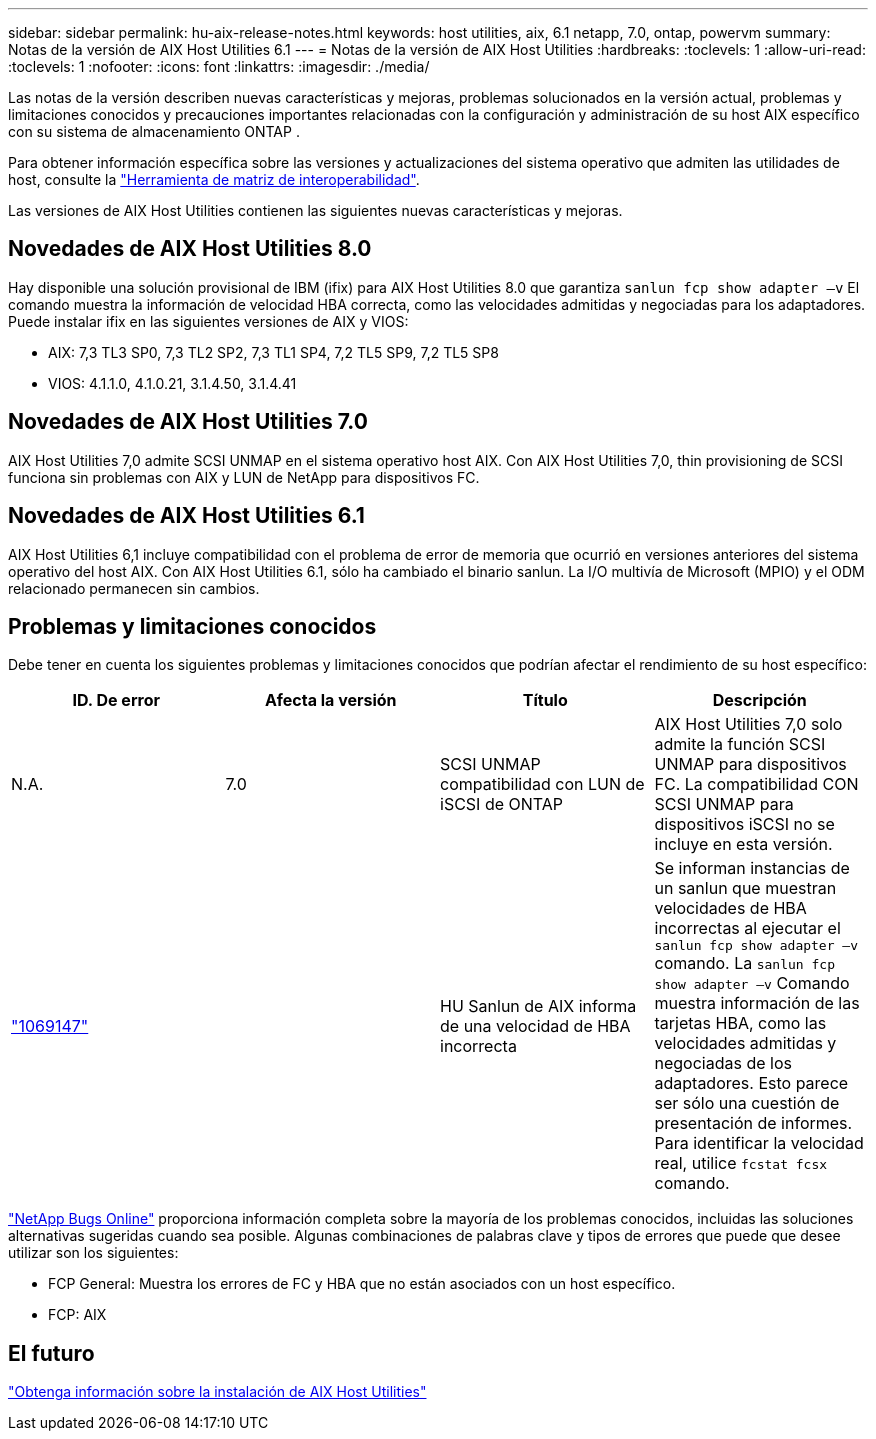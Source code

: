 ---
sidebar: sidebar 
permalink: hu-aix-release-notes.html 
keywords: host utilities, aix, 6.1 netapp, 7.0, ontap, powervm 
summary: Notas de la versión de AIX Host Utilities 6.1 
---
= Notas de la versión de AIX Host Utilities
:hardbreaks:
:toclevels: 1
:allow-uri-read: 
:toclevels: 1
:nofooter: 
:icons: font
:linkattrs: 
:imagesdir: ./media/


[role="lead"]
Las notas de la versión describen nuevas características y mejoras, problemas solucionados en la versión actual, problemas y limitaciones conocidos y precauciones importantes relacionadas con la configuración y administración de su host AIX específico con su sistema de almacenamiento ONTAP .

Para obtener información específica sobre las versiones y actualizaciones del sistema operativo que admiten las utilidades de host, consulte la link:https://imt.netapp.com/matrix/#welcome["Herramienta de matriz de interoperabilidad"^].

Las versiones de AIX Host Utilities contienen las siguientes nuevas características y mejoras.



== Novedades de AIX Host Utilities 8.0

Hay disponible una solución provisional de IBM (ifix) para AIX Host Utilities 8.0 que garantiza `sanlun fcp show adapter –v` El comando muestra la información de velocidad HBA correcta, como las velocidades admitidas y negociadas para los adaptadores.  Puede instalar ifix en las siguientes versiones de AIX y VIOS:

* AIX: 7,3 TL3 SP0, 7,3 TL2 SP2, 7,3 TL1 SP4, 7,2 TL5 SP9, 7,2 TL5 SP8
* VIOS: 4.1.1.0, 4.1.0.21, 3.1.4.50, 3.1.4.41




== Novedades de AIX Host Utilities 7.0

AIX Host Utilities 7,0 admite SCSI UNMAP en el sistema operativo host AIX. Con AIX Host Utilities 7,0, thin provisioning de SCSI funciona sin problemas con AIX y LUN de NetApp para dispositivos FC.



== Novedades de AIX Host Utilities 6.1

AIX Host Utilities 6,1 incluye compatibilidad con el problema de error de memoria que ocurrió en versiones anteriores del sistema operativo del host AIX. Con AIX Host Utilities 6.1, sólo ha cambiado el binario sanlun. La I/O multivía de Microsoft (MPIO) y el ODM relacionado permanecen sin cambios.



== Problemas y limitaciones conocidos

Debe tener en cuenta los siguientes problemas y limitaciones conocidos que podrían afectar el rendimiento de su host específico:

[cols="4"]
|===
| ID. De error | Afecta la versión | Título | Descripción 


| N.A. | 7.0 | SCSI UNMAP compatibilidad con LUN de iSCSI de ONTAP | AIX Host Utilities 7,0 solo admite la función SCSI UNMAP para dispositivos FC. La compatibilidad CON SCSI UNMAP para dispositivos iSCSI no se incluye en esta versión. 


| link:https://mysupport.netapp.com/site/bugs-online/product/HOSTUTILITIES/BURT/1069147["1069147"^] |  | HU Sanlun de AIX informa de una velocidad de HBA incorrecta | Se informan instancias de un sanlun que muestran velocidades de HBA incorrectas al ejecutar el `sanlun fcp show adapter –v` comando. La `sanlun fcp show adapter –v` Comando muestra información de las tarjetas HBA, como las velocidades admitidas y negociadas de los adaptadores. Esto parece ser sólo una cuestión de presentación de informes. Para identificar la velocidad real, utilice `fcstat fcsx` comando. 
|===
link:https://mysupport.netapp.com/site/["NetApp Bugs Online"^] proporciona información completa sobre la mayoría de los problemas conocidos, incluidas las soluciones alternativas sugeridas cuando sea posible. Algunas combinaciones de palabras clave y tipos de errores que puede que desee utilizar son los siguientes:

* FCP General: Muestra los errores de FC y HBA que no están asociados con un host específico.
* FCP: AIX




== El futuro

link:hu-aix-80.html["Obtenga información sobre la instalación de AIX Host Utilities"]
